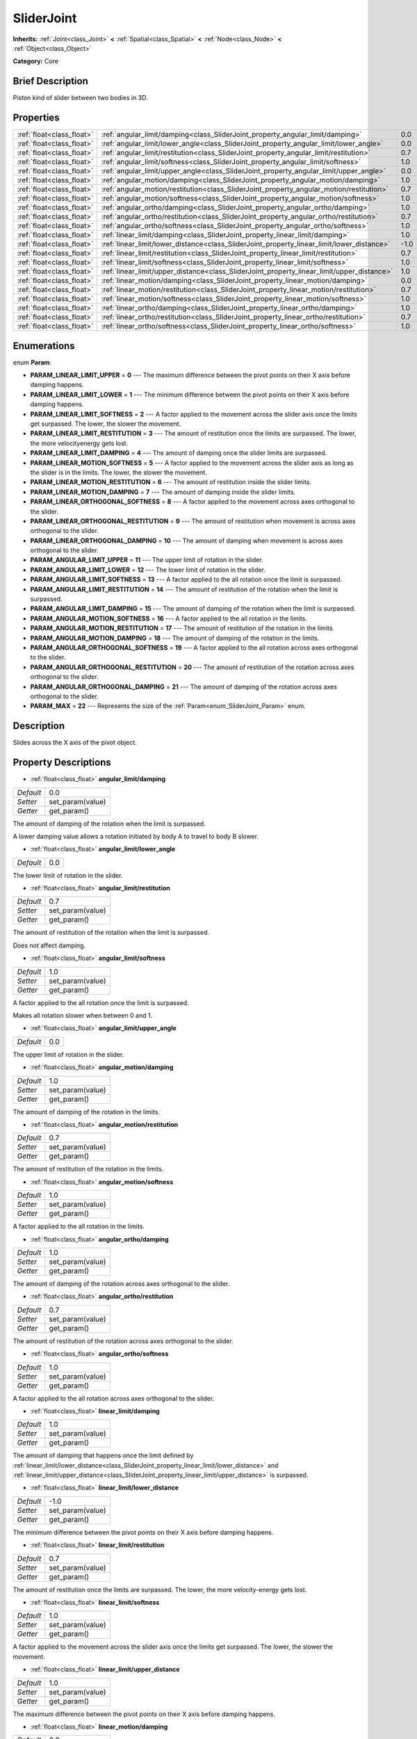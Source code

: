 .. Generated automatically by doc/tools/makerst.py in Godot's source tree.
.. DO NOT EDIT THIS FILE, but the SliderJoint.xml source instead.
.. The source is found in doc/classes or modules/<name>/doc_classes.

.. _class_SliderJoint:

SliderJoint
===========

**Inherits:** :ref:`Joint<class_Joint>` **<** :ref:`Spatial<class_Spatial>` **<** :ref:`Node<class_Node>` **<** :ref:`Object<class_Object>`

**Category:** Core

Brief Description
-----------------

Piston kind of slider between two bodies in 3D.

Properties
----------

+---------------------------+--------------------------------------------------------------------------------------------+------+
| :ref:`float<class_float>` | :ref:`angular_limit/damping<class_SliderJoint_property_angular_limit/damping>`             | 0.0  |
+---------------------------+--------------------------------------------------------------------------------------------+------+
| :ref:`float<class_float>` | :ref:`angular_limit/lower_angle<class_SliderJoint_property_angular_limit/lower_angle>`     | 0.0  |
+---------------------------+--------------------------------------------------------------------------------------------+------+
| :ref:`float<class_float>` | :ref:`angular_limit/restitution<class_SliderJoint_property_angular_limit/restitution>`     | 0.7  |
+---------------------------+--------------------------------------------------------------------------------------------+------+
| :ref:`float<class_float>` | :ref:`angular_limit/softness<class_SliderJoint_property_angular_limit/softness>`           | 1.0  |
+---------------------------+--------------------------------------------------------------------------------------------+------+
| :ref:`float<class_float>` | :ref:`angular_limit/upper_angle<class_SliderJoint_property_angular_limit/upper_angle>`     | 0.0  |
+---------------------------+--------------------------------------------------------------------------------------------+------+
| :ref:`float<class_float>` | :ref:`angular_motion/damping<class_SliderJoint_property_angular_motion/damping>`           | 1.0  |
+---------------------------+--------------------------------------------------------------------------------------------+------+
| :ref:`float<class_float>` | :ref:`angular_motion/restitution<class_SliderJoint_property_angular_motion/restitution>`   | 0.7  |
+---------------------------+--------------------------------------------------------------------------------------------+------+
| :ref:`float<class_float>` | :ref:`angular_motion/softness<class_SliderJoint_property_angular_motion/softness>`         | 1.0  |
+---------------------------+--------------------------------------------------------------------------------------------+------+
| :ref:`float<class_float>` | :ref:`angular_ortho/damping<class_SliderJoint_property_angular_ortho/damping>`             | 1.0  |
+---------------------------+--------------------------------------------------------------------------------------------+------+
| :ref:`float<class_float>` | :ref:`angular_ortho/restitution<class_SliderJoint_property_angular_ortho/restitution>`     | 0.7  |
+---------------------------+--------------------------------------------------------------------------------------------+------+
| :ref:`float<class_float>` | :ref:`angular_ortho/softness<class_SliderJoint_property_angular_ortho/softness>`           | 1.0  |
+---------------------------+--------------------------------------------------------------------------------------------+------+
| :ref:`float<class_float>` | :ref:`linear_limit/damping<class_SliderJoint_property_linear_limit/damping>`               | 1.0  |
+---------------------------+--------------------------------------------------------------------------------------------+------+
| :ref:`float<class_float>` | :ref:`linear_limit/lower_distance<class_SliderJoint_property_linear_limit/lower_distance>` | -1.0 |
+---------------------------+--------------------------------------------------------------------------------------------+------+
| :ref:`float<class_float>` | :ref:`linear_limit/restitution<class_SliderJoint_property_linear_limit/restitution>`       | 0.7  |
+---------------------------+--------------------------------------------------------------------------------------------+------+
| :ref:`float<class_float>` | :ref:`linear_limit/softness<class_SliderJoint_property_linear_limit/softness>`             | 1.0  |
+---------------------------+--------------------------------------------------------------------------------------------+------+
| :ref:`float<class_float>` | :ref:`linear_limit/upper_distance<class_SliderJoint_property_linear_limit/upper_distance>` | 1.0  |
+---------------------------+--------------------------------------------------------------------------------------------+------+
| :ref:`float<class_float>` | :ref:`linear_motion/damping<class_SliderJoint_property_linear_motion/damping>`             | 0.0  |
+---------------------------+--------------------------------------------------------------------------------------------+------+
| :ref:`float<class_float>` | :ref:`linear_motion/restitution<class_SliderJoint_property_linear_motion/restitution>`     | 0.7  |
+---------------------------+--------------------------------------------------------------------------------------------+------+
| :ref:`float<class_float>` | :ref:`linear_motion/softness<class_SliderJoint_property_linear_motion/softness>`           | 1.0  |
+---------------------------+--------------------------------------------------------------------------------------------+------+
| :ref:`float<class_float>` | :ref:`linear_ortho/damping<class_SliderJoint_property_linear_ortho/damping>`               | 1.0  |
+---------------------------+--------------------------------------------------------------------------------------------+------+
| :ref:`float<class_float>` | :ref:`linear_ortho/restitution<class_SliderJoint_property_linear_ortho/restitution>`       | 0.7  |
+---------------------------+--------------------------------------------------------------------------------------------+------+
| :ref:`float<class_float>` | :ref:`linear_ortho/softness<class_SliderJoint_property_linear_ortho/softness>`             | 1.0  |
+---------------------------+--------------------------------------------------------------------------------------------+------+

Enumerations
------------

.. _enum_SliderJoint_Param:

.. _class_SliderJoint_constant_PARAM_LINEAR_LIMIT_UPPER:

.. _class_SliderJoint_constant_PARAM_LINEAR_LIMIT_LOWER:

.. _class_SliderJoint_constant_PARAM_LINEAR_LIMIT_SOFTNESS:

.. _class_SliderJoint_constant_PARAM_LINEAR_LIMIT_RESTITUTION:

.. _class_SliderJoint_constant_PARAM_LINEAR_LIMIT_DAMPING:

.. _class_SliderJoint_constant_PARAM_LINEAR_MOTION_SOFTNESS:

.. _class_SliderJoint_constant_PARAM_LINEAR_MOTION_RESTITUTION:

.. _class_SliderJoint_constant_PARAM_LINEAR_MOTION_DAMPING:

.. _class_SliderJoint_constant_PARAM_LINEAR_ORTHOGONAL_SOFTNESS:

.. _class_SliderJoint_constant_PARAM_LINEAR_ORTHOGONAL_RESTITUTION:

.. _class_SliderJoint_constant_PARAM_LINEAR_ORTHOGONAL_DAMPING:

.. _class_SliderJoint_constant_PARAM_ANGULAR_LIMIT_UPPER:

.. _class_SliderJoint_constant_PARAM_ANGULAR_LIMIT_LOWER:

.. _class_SliderJoint_constant_PARAM_ANGULAR_LIMIT_SOFTNESS:

.. _class_SliderJoint_constant_PARAM_ANGULAR_LIMIT_RESTITUTION:

.. _class_SliderJoint_constant_PARAM_ANGULAR_LIMIT_DAMPING:

.. _class_SliderJoint_constant_PARAM_ANGULAR_MOTION_SOFTNESS:

.. _class_SliderJoint_constant_PARAM_ANGULAR_MOTION_RESTITUTION:

.. _class_SliderJoint_constant_PARAM_ANGULAR_MOTION_DAMPING:

.. _class_SliderJoint_constant_PARAM_ANGULAR_ORTHOGONAL_SOFTNESS:

.. _class_SliderJoint_constant_PARAM_ANGULAR_ORTHOGONAL_RESTITUTION:

.. _class_SliderJoint_constant_PARAM_ANGULAR_ORTHOGONAL_DAMPING:

.. _class_SliderJoint_constant_PARAM_MAX:

enum **Param**:

- **PARAM_LINEAR_LIMIT_UPPER** = **0** --- The maximum difference between the pivot points on their X axis before damping happens.

- **PARAM_LINEAR_LIMIT_LOWER** = **1** --- The minimum difference between the pivot points on their X axis before damping happens.

- **PARAM_LINEAR_LIMIT_SOFTNESS** = **2** --- A factor applied to the movement across the slider axis once the limits get surpassed. The lower, the slower the movement.

- **PARAM_LINEAR_LIMIT_RESTITUTION** = **3** --- The amount of restitution once the limits are surpassed. The lower, the more velocityenergy gets lost.

- **PARAM_LINEAR_LIMIT_DAMPING** = **4** --- The amount of damping once the slider limits are surpassed.

- **PARAM_LINEAR_MOTION_SOFTNESS** = **5** --- A factor applied to the movement across the slider axis as long as the slider is in the limits. The lower, the slower the movement.

- **PARAM_LINEAR_MOTION_RESTITUTION** = **6** --- The amount of restitution inside the slider limits.

- **PARAM_LINEAR_MOTION_DAMPING** = **7** --- The amount of damping inside the slider limits.

- **PARAM_LINEAR_ORTHOGONAL_SOFTNESS** = **8** --- A factor applied to the movement across axes orthogonal to the slider.

- **PARAM_LINEAR_ORTHOGONAL_RESTITUTION** = **9** --- The amount of restitution when movement is across axes orthogonal to the slider.

- **PARAM_LINEAR_ORTHOGONAL_DAMPING** = **10** --- The amount of damping when movement is across axes orthogonal to the slider.

- **PARAM_ANGULAR_LIMIT_UPPER** = **11** --- The upper limit of rotation in the slider.

- **PARAM_ANGULAR_LIMIT_LOWER** = **12** --- The lower limit of rotation in the slider.

- **PARAM_ANGULAR_LIMIT_SOFTNESS** = **13** --- A factor applied to the all rotation once the limit is surpassed.

- **PARAM_ANGULAR_LIMIT_RESTITUTION** = **14** --- The amount of restitution of the rotation when the limit is surpassed.

- **PARAM_ANGULAR_LIMIT_DAMPING** = **15** --- The amount of damping of the rotation when the limit is surpassed.

- **PARAM_ANGULAR_MOTION_SOFTNESS** = **16** --- A factor applied to the all rotation in the limits.

- **PARAM_ANGULAR_MOTION_RESTITUTION** = **17** --- The amount of restitution of the rotation in the limits.

- **PARAM_ANGULAR_MOTION_DAMPING** = **18** --- The amount of damping of the rotation in the limits.

- **PARAM_ANGULAR_ORTHOGONAL_SOFTNESS** = **19** --- A factor applied to the all rotation across axes orthogonal to the slider.

- **PARAM_ANGULAR_ORTHOGONAL_RESTITUTION** = **20** --- The amount of restitution of the rotation across axes orthogonal to the slider.

- **PARAM_ANGULAR_ORTHOGONAL_DAMPING** = **21** --- The amount of damping of the rotation across axes orthogonal to the slider.

- **PARAM_MAX** = **22** --- Represents the size of the :ref:`Param<enum_SliderJoint_Param>` enum.

Description
-----------

Slides across the X axis of the pivot object.

Property Descriptions
---------------------

.. _class_SliderJoint_property_angular_limit/damping:

- :ref:`float<class_float>` **angular_limit/damping**

+-----------+------------------+
| *Default* | 0.0              |
+-----------+------------------+
| *Setter*  | set_param(value) |
+-----------+------------------+
| *Getter*  | get_param()      |
+-----------+------------------+

The amount of damping of the rotation when the limit is surpassed.

A lower damping value allows a rotation initiated by body A to travel to body B slower.

.. _class_SliderJoint_property_angular_limit/lower_angle:

- :ref:`float<class_float>` **angular_limit/lower_angle**

+-----------+-----+
| *Default* | 0.0 |
+-----------+-----+

The lower limit of rotation in the slider.

.. _class_SliderJoint_property_angular_limit/restitution:

- :ref:`float<class_float>` **angular_limit/restitution**

+-----------+------------------+
| *Default* | 0.7              |
+-----------+------------------+
| *Setter*  | set_param(value) |
+-----------+------------------+
| *Getter*  | get_param()      |
+-----------+------------------+

The amount of restitution of the rotation when the limit is surpassed.

Does not affect damping.

.. _class_SliderJoint_property_angular_limit/softness:

- :ref:`float<class_float>` **angular_limit/softness**

+-----------+------------------+
| *Default* | 1.0              |
+-----------+------------------+
| *Setter*  | set_param(value) |
+-----------+------------------+
| *Getter*  | get_param()      |
+-----------+------------------+

A factor applied to the all rotation once the limit is surpassed.

Makes all rotation slower when between 0 and 1.

.. _class_SliderJoint_property_angular_limit/upper_angle:

- :ref:`float<class_float>` **angular_limit/upper_angle**

+-----------+-----+
| *Default* | 0.0 |
+-----------+-----+

The upper limit of rotation in the slider.

.. _class_SliderJoint_property_angular_motion/damping:

- :ref:`float<class_float>` **angular_motion/damping**

+-----------+------------------+
| *Default* | 1.0              |
+-----------+------------------+
| *Setter*  | set_param(value) |
+-----------+------------------+
| *Getter*  | get_param()      |
+-----------+------------------+

The amount of damping of the rotation in the limits.

.. _class_SliderJoint_property_angular_motion/restitution:

- :ref:`float<class_float>` **angular_motion/restitution**

+-----------+------------------+
| *Default* | 0.7              |
+-----------+------------------+
| *Setter*  | set_param(value) |
+-----------+------------------+
| *Getter*  | get_param()      |
+-----------+------------------+

The amount of restitution of the rotation in the limits.

.. _class_SliderJoint_property_angular_motion/softness:

- :ref:`float<class_float>` **angular_motion/softness**

+-----------+------------------+
| *Default* | 1.0              |
+-----------+------------------+
| *Setter*  | set_param(value) |
+-----------+------------------+
| *Getter*  | get_param()      |
+-----------+------------------+

A factor applied to the all rotation in the limits.

.. _class_SliderJoint_property_angular_ortho/damping:

- :ref:`float<class_float>` **angular_ortho/damping**

+-----------+------------------+
| *Default* | 1.0              |
+-----------+------------------+
| *Setter*  | set_param(value) |
+-----------+------------------+
| *Getter*  | get_param()      |
+-----------+------------------+

The amount of damping of the rotation across axes orthogonal to the slider.

.. _class_SliderJoint_property_angular_ortho/restitution:

- :ref:`float<class_float>` **angular_ortho/restitution**

+-----------+------------------+
| *Default* | 0.7              |
+-----------+------------------+
| *Setter*  | set_param(value) |
+-----------+------------------+
| *Getter*  | get_param()      |
+-----------+------------------+

The amount of restitution of the rotation across axes orthogonal to the slider.

.. _class_SliderJoint_property_angular_ortho/softness:

- :ref:`float<class_float>` **angular_ortho/softness**

+-----------+------------------+
| *Default* | 1.0              |
+-----------+------------------+
| *Setter*  | set_param(value) |
+-----------+------------------+
| *Getter*  | get_param()      |
+-----------+------------------+

A factor applied to the all rotation across axes orthogonal to the slider.

.. _class_SliderJoint_property_linear_limit/damping:

- :ref:`float<class_float>` **linear_limit/damping**

+-----------+------------------+
| *Default* | 1.0              |
+-----------+------------------+
| *Setter*  | set_param(value) |
+-----------+------------------+
| *Getter*  | get_param()      |
+-----------+------------------+

The amount of damping that happens once the limit defined by :ref:`linear_limit/lower_distance<class_SliderJoint_property_linear_limit/lower_distance>` and :ref:`linear_limit/upper_distance<class_SliderJoint_property_linear_limit/upper_distance>` is surpassed.

.. _class_SliderJoint_property_linear_limit/lower_distance:

- :ref:`float<class_float>` **linear_limit/lower_distance**

+-----------+------------------+
| *Default* | -1.0             |
+-----------+------------------+
| *Setter*  | set_param(value) |
+-----------+------------------+
| *Getter*  | get_param()      |
+-----------+------------------+

The minimum difference between the pivot points on their X axis before damping happens.

.. _class_SliderJoint_property_linear_limit/restitution:

- :ref:`float<class_float>` **linear_limit/restitution**

+-----------+------------------+
| *Default* | 0.7              |
+-----------+------------------+
| *Setter*  | set_param(value) |
+-----------+------------------+
| *Getter*  | get_param()      |
+-----------+------------------+

The amount of restitution once the limits are surpassed. The lower, the more velocity-energy gets lost.

.. _class_SliderJoint_property_linear_limit/softness:

- :ref:`float<class_float>` **linear_limit/softness**

+-----------+------------------+
| *Default* | 1.0              |
+-----------+------------------+
| *Setter*  | set_param(value) |
+-----------+------------------+
| *Getter*  | get_param()      |
+-----------+------------------+

A factor applied to the movement across the slider axis once the limits get surpassed. The lower, the slower the movement.

.. _class_SliderJoint_property_linear_limit/upper_distance:

- :ref:`float<class_float>` **linear_limit/upper_distance**

+-----------+------------------+
| *Default* | 1.0              |
+-----------+------------------+
| *Setter*  | set_param(value) |
+-----------+------------------+
| *Getter*  | get_param()      |
+-----------+------------------+

The maximum difference between the pivot points on their X axis before damping happens.

.. _class_SliderJoint_property_linear_motion/damping:

- :ref:`float<class_float>` **linear_motion/damping**

+-----------+------------------+
| *Default* | 0.0              |
+-----------+------------------+
| *Setter*  | set_param(value) |
+-----------+------------------+
| *Getter*  | get_param()      |
+-----------+------------------+

The amount of damping inside the slider limits.

.. _class_SliderJoint_property_linear_motion/restitution:

- :ref:`float<class_float>` **linear_motion/restitution**

+-----------+------------------+
| *Default* | 0.7              |
+-----------+------------------+
| *Setter*  | set_param(value) |
+-----------+------------------+
| *Getter*  | get_param()      |
+-----------+------------------+

The amount of restitution inside the slider limits.

.. _class_SliderJoint_property_linear_motion/softness:

- :ref:`float<class_float>` **linear_motion/softness**

+-----------+------------------+
| *Default* | 1.0              |
+-----------+------------------+
| *Setter*  | set_param(value) |
+-----------+------------------+
| *Getter*  | get_param()      |
+-----------+------------------+

A factor applied to the movement across the slider axis as long as the slider is in the limits. The lower, the slower the movement.

.. _class_SliderJoint_property_linear_ortho/damping:

- :ref:`float<class_float>` **linear_ortho/damping**

+-----------+------------------+
| *Default* | 1.0              |
+-----------+------------------+
| *Setter*  | set_param(value) |
+-----------+------------------+
| *Getter*  | get_param()      |
+-----------+------------------+

The amount of damping when movement is across axes orthogonal to the slider.

.. _class_SliderJoint_property_linear_ortho/restitution:

- :ref:`float<class_float>` **linear_ortho/restitution**

+-----------+------------------+
| *Default* | 0.7              |
+-----------+------------------+
| *Setter*  | set_param(value) |
+-----------+------------------+
| *Getter*  | get_param()      |
+-----------+------------------+

The amount of restitution when movement is across axes orthogonal to the slider.

.. _class_SliderJoint_property_linear_ortho/softness:

- :ref:`float<class_float>` **linear_ortho/softness**

+-----------+------------------+
| *Default* | 1.0              |
+-----------+------------------+
| *Setter*  | set_param(value) |
+-----------+------------------+
| *Getter*  | get_param()      |
+-----------+------------------+

A factor applied to the movement across axes orthogonal to the slider.

